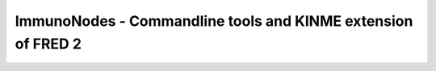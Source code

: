 ImmunoNodes - Commandline tools and KINME extension of FRED 2
-------------------------------------------------------------